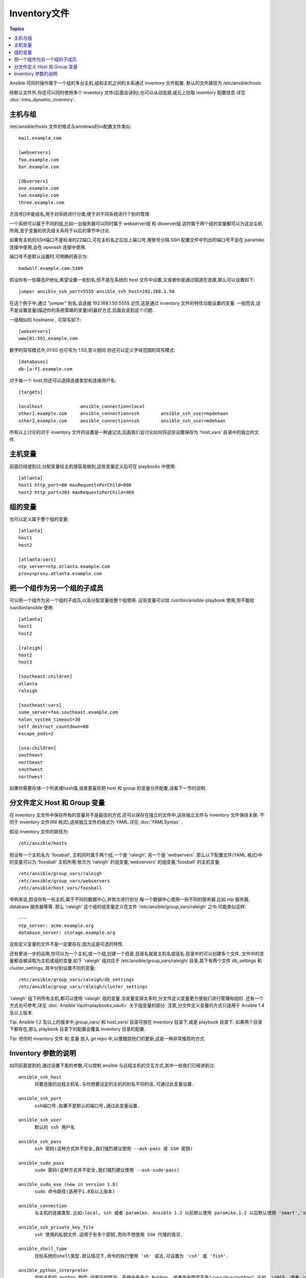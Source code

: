 .. _inventory:

Inventory文件
=================

.. contents:: Topics

Ansible 可同时操作属于一个组的多台主机,组和主机之间的关系通过 inventory 文件配置.
默认的文件路径为 /etc/ansible/hosts

除默认文件外,你还可以同时使用多个 inventory 文件(后面会讲到),也可以从动态源,或云上拉取 inventory 配置信息.详见 :doc:`intro_dynamic_inventory`.


.. _inventoryformat:

主机与组
++++++++++++++++

/etc/ansible/hosts 文件的格式与windows的ini配置文件类似::

    mail.example.com

    [webservers]
    foo.example.com
    bar.example.com

    [dbservers]
    one.example.com
    two.example.com
    three.example.com

方括号[]中是组名,用于对系统进行分类,便于对不同系统进行个别的管理.


一个系统可以属于不同的组,比如一台服务器可以同时属于 webserver组 和 dbserver组.这时属于两个组的变量都可以为这台主机所用,至于变量的优先级关系将于以后的章节中讨论.


如果有主机的SSH端口不是标准的22端口,可在主机名之后加上端口号,用冒号分隔.SSH 配置文件中列出的端口号不会在 paramiko 连接中使用,会在 openssh 连接中使用.

端口号不是默认设置时,可明确的表示为::

    badwolf.example.com:5309

假设你有一些静态IP地址,希望设置一些别名,但不是在系统的 host 文件中设置,又或者你是通过隧道在连接,那么可以设置如下::

    jumper ansible_ssh_port=5555 ansible_ssh_host=192.168.1.50
	

在这个例子中,通过 "jumper" 别名,会连接 192.168.1.50:5555.记住,这是通过 inventory 文件的特性功能设置的变量.
一般而言,这不是设置变量(描述你的系统策略的变量)的最好方式.后面会说到这个问题.


一组相似的 hostname , 可简写如下::

    [webservers]
    www[01:50].example.com


数字的简写模式中,01:50 也可写为 1:50,意义相同.你还可以定义字母范围的简写模式::

    [databases]
    db-[a:f].example.com


对于每一个 host,你还可以选择连接类型和连接用户名::

   [targets]

   localhost              ansible_connection=local
   other1.example.com     ansible_connection=ssh        ansible_ssh_user=mpdehaan
   other2.example.com     ansible_connection=ssh        ansible_ssh_user=mdehaan


所有以上讨论的对于 inventory 文件的设置是一种速记法,后面我们会讨论如何将这些设置保存为 'host_vars' 目录中的独立的文件.


.. _host_variables:

主机变量
++++++++++++++


前面已经提到过,分配变量给主机很容易做到,这些变量定义后可在 playbooks 中使用::

   [atlanta]
   host1 http_port=80 maxRequestsPerChild=808
   host2 http_port=303 maxRequestsPerChild=909

.. _group_variables:

组的变量
+++++++++++++++

也可以定义属于整个组的变量::

   [atlanta]
   host1
   host2

   [atlanta:vars]
   ntp_server=ntp.atlanta.example.com
   proxy=proxy.atlanta.example.com

.. _subgroups:

把一个组作为另一个组的子成员
+++++++++++++++++++++++++++++++++++++


可以把一个组作为另一个组的子成员,以及分配变量给整个组使用.
这些变量可以给 /usr/bin/ansible-playbook 使用,但不能给 /usr/bin/ansible 使用::


   [atlanta]
   host1
   host2

   [raleigh]
   host2
   host3

   [southeast:children]
   atlanta
   raleigh

   [southeast:vars]
   some_server=foo.southeast.example.com
   halon_system_timeout=30
   self_destruct_countdown=60
   escape_pods=2

   [usa:children]
   southeast
   northeast
   southwest
   northwest


如果你需要存储一个列表或hash值,或者更喜欢把 host 和 group 的变量分开配置,请看下一节的说明.

.. _splitting_out_vars:

分文件定义 Host 和 Group 变量
++++++++++++++++++++++++++++++++++++++++++


在 inventory 主文件中保存所有的变量并不是最佳的方式.还可以保存在独立的文件中,这些独立文件与 inventory 文件保持关联.
不同于 inventory 文件(INI 格式),这些独立文件的格式为 YAML.详见 :doc:`YAMLSyntax` .

假设 inventory 文件的路径为::

    /etc/ansible/hosts


假设有一个主机名为 'foosball', 主机同时属于两个组,一个是 'raleigh', 另一个是 'webservers'.
那么以下配置文件(YAML 格式)中的变量可以为 'foosball' 主机所用.依次为 'raleigh' 的组变量,'webservers' 的组变量,'foosball' 的主机变量::

    /etc/ansible/group_vars/raleigh
    /etc/ansible/group_vars/webservers
    /etc/ansible/host_vars/foosball


举例来说,假设你有一些主机,属于不同的数据中心,并依次进行划分.每一个数据中心使用一些不同的服务器.比如 ntp 服务器, database 服务器等等.
那么 'raleigh' 这个组的组变量定义在文件 '/etc/ansible/group_vars/raleigh' 之中,可能类似这样::

    ---
    ntp_server: acme.example.org
    database_server: storage.example.org


这些定义变量的文件不是一定要存在,因为这是可选的特性.


还有更进一步的运用,你可以为一个主机,或一个组,创建一个目录,目录名就是主机名或组名.目录中的可以创建多个文件,
文件中的变量都会被读取为主机或组的变量.如下 'raleigh' 组对应于 /etc/ansible/group_vars/raleigh/ 目录,其下有两个文件
db_settings 和 cluster_settings, 其中分别设置不同的变量::

    /etc/ansible/group_vars/raleigh/db_settings
    /etc/ansible/group_vars/raleigh/cluster_settings


'raleigh' 组下的所有主机,都可以使用 'raleigh' 组的变量.当变量变得太多时,分文件定义变量更方便我们进行管理和组织.
还有一个方式也可参考,详见 :doc:`Ansible Vault<playbooks_vault>` 关于组变量的部分.
注意,分文件定义变量的方式只适用于 Ansible 1.4 及以上版本.


Tip: Ansible 1.2 及以上的版本中,group_vars/ 和 host_vars/ 目录可放在 inventory 目录下,或是 playbook 目录下.
如果两个目录下都存在,那么 playbook 目录下的配置会覆盖 inventory 目录的配置.


Tip: 把你的 inventory 文件 和 变量 放入 git repo 中,以便跟踪他们的更新,这是一种非常推荐的方式.

.. _behavioral_parameters:

Inventory 参数的说明
+++++++++++++++++++++++++++++++++++++++

如同前面提到的,通过设置下面的参数,可以控制 ansible 与远程主机的交互方式,其中一些我们已经讲到过::

    ansible_ssh_host
	  将要连接的远程主机名.与你想要设定的主机的别名不同的话,可通过此变量设置.
	  
    ansible_ssh_port
	  ssh端口号.如果不是默认的端口号,通过此变量设置.
	  
    ansible_ssh_user
	  默认的 ssh 用户名
	  
    ansible_ssh_pass
	  ssh 密码(这种方式并不安全,我们强烈建议使用 --ask-pass 或 SSH 密钥)
	  
    ansible_sudo_pass
	  sudo 密码(这种方式并不安全,我们强烈建议使用 --ask-sudo-pass)
	  
    ansible_sudo_exe (new in version 1.8)
	  sudo 命令路径(适用于1.8及以上版本)
	  
    ansible_connection
	  与主机的连接类型.比如:local, ssh 或者 paramiko. Ansible 1.2 以前默认使用 paramiko.1.2 以后默认使用 'smart','smart' 方式会根据是否支持 ControlPersist, 来判断'ssh' 方式是否可行.
	  
    ansible_ssh_private_key_file
	  ssh 使用的私钥文件.适用于有多个密钥,而你不想使用 SSH 代理的情况.
	  
    ansible_shell_type
	  目标系统的shell类型.默认情况下,命令的执行使用 'sh' 语法,可设置为 'csh' 或 'fish'.
	  
    ansible_python_interpreter
	  目标主机的 python 路径.适用于的情况: 系统中有多个 Python, 或者命令路径不是"/usr/bin/python",比如  \*BSD, 或者 /usr/bin/python
	  不是 2.X 版本的 Python.我们不使用 "/usr/bin/env" 机制,因为这要求远程用户的路径设置正确,且要求 "python" 可执行程序名不可为 python以外的名字(实际有可能名为python26).
	  
	  与 ansible_python_interpreter 的工作方式相同,可设定如 ruby 或 perl 的路径....
	  

一个主机文件的例子::

  some_host         ansible_ssh_port=2222     ansible_ssh_user=manager
  aws_host          ansible_ssh_private_key_file=/home/example/.ssh/aws.pem
  freebsd_host      ansible_python_interpreter=/usr/local/bin/python
  ruby_module_host  ansible_ruby_interpreter=/usr/bin/ruby.1.9.3


.. seealso::

   :doc:`intro_dynamic_inventory`
       Pulling inventory from dynamic sources, such as cloud providers
   :doc:`intro_adhoc`
       Examples of basic commands
   :doc:`playbooks`
       Learning ansible's configuration management language
   `Mailing List <http://groups.google.com/group/ansible-project>`_
       Questions? Help? Ideas?  Stop by the list on Google Groups
   `irc.freenode.net <http://irc.freenode.net>`_
       #ansible IRC chat channel

